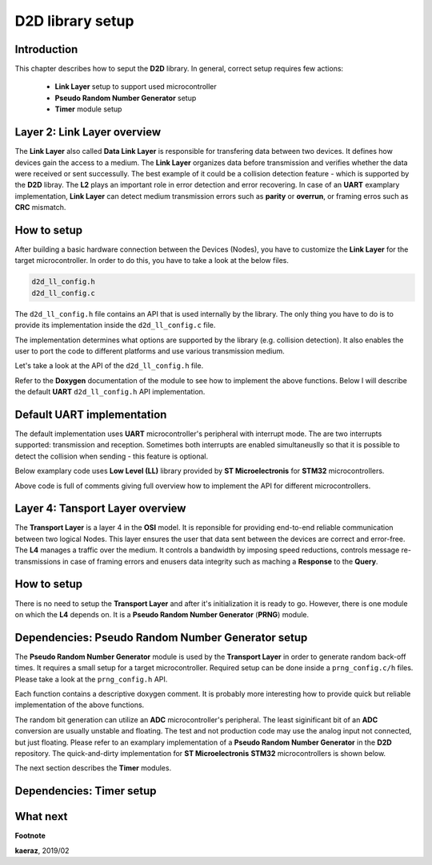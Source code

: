 *****************
D2D library setup
*****************

Introduction
------------
This chapter describes how to seput the **D2D** library. In general,
correct setup requires few actions:

    - **Link Layer** setup to support used microcontroller
    - **Pseudo Random Number Generator** setup
    - **Timer** module setup

Layer 2: Link Layer overview
----------------------------
The **Link Layer** also called **Data Link Layer** is responsible for
transfering data between two devices. It defines how devices gain the
access to a medium. The **Link Layer** organizes data before
transmission and verifies whether the data were received or sent
successully. The best example of it could be a collision detection
feature - which is supported by the **D2D** libray. The **L2** plays
an important role in error detection and error recovering. In case
of an **UART** examplary implementation, **Link Layer** can detect
medium transmission errors such as **parity** or **overrun**, or
framing erros such as **CRC** mismatch.

How to setup
------------
After building a basic hardware connection between the Devices (Nodes),
you have to customize the **Link Layer** for the target microcontroller.
In order to do this, you have to take a look at the below files.

.. code-block:: C++

    d2d_ll_config.h
    d2d_ll_config.c

The ``d2d_ll_config.h`` file contains an API that is used internally
by the library. The only thing you have to do is to provide its
implementation inside the ``d2d_ll_config.c`` file.

The implementation determines what options are supported
by the library (e.g. collision detection). It also enables
the user to port the code to different platforms and use various
transmission medium.

Let's take a look at the API of the ``d2d_ll_config.h`` file.

.. code-block:: C++
    :linenos:

    void d2d_ll_peripheral_init(void);
    void d2d_ll_peripheral_abort_transmission(void);
    void d2d_ll_peripheral_enable_rx_interrupt(void);
    void d2d_ll_peripheral_disable_rx_interrupt(void);
    void d2d_ll_peripheral_enable_tx_interrupt(void);
    void d2d_ll_peripheral_disable_tx_interrupt(void);
    void d2d_ll_peripheral_transmit_byte(uint8_t data);
    uint8_t d2d_ll_peripheral_get_received_byte(void);

Refer to the **Doxygen** documentation of the module to see 
how to implement the above functions. Below I will describe the
default **UART** ``d2d_ll_config.h`` API implementation.

Default UART implementation
---------------------------
The default implementation uses **UART** microcontroller's peripheral
with interrupt mode. The are two interrupts supported: transmission
and reception. Sometimes both interrupts are enabled simultaneuslly
so that it is possible to detect the collision when sending -
this feature is optional.

Below examplary code uses **Low Level (LL)** library provided
by **ST Microelectronis** for **STM32** microcontrollers.

.. code-block:: C++
    :linenos:

    void d2d_ll_peripheral_init(void)
    {
        // Peripheral is initialized outside by the CubeMX tool
    }

    void d2d_ll_peripheral_abort_transmission(void)
    {
        // Disable both RX and TX interrupts
        d2d_ll_peripheral_disable_rx_interrupt();
        d2d_ll_peripheral_disable_tx_interrupt();

        // Get byte to clear the register
        (void)d2d_ll_peripheral_get_received_byte();

        // Clear ERROR flags
        LL_USART_ClearFlag_PE(USART1);
        LL_USART_ClearFlag_FE(USART1);
        LL_USART_ClearFlag_NE(USART1);
        LL_USART_ClearFlag_ORE(USART1);
        LL_USART_ClearFlag_IDLE(USART1);
        LL_USART_ClearFlag_TC(USART1);
        LL_USART_ClearFlag_LBD(USART1);
        LL_USART_ClearFlag_nCTS(USART1);
        LL_USART_ClearFlag_RTO(USART1);
        LL_USART_ClearFlag_EOB(USART1);
        LL_USART_ClearFlag_CM(USART1);
        LL_USART_ClearFlag_WKUP(USART1);

        // Get byte to clear the register again
        (void)d2d_ll_peripheral_get_received_byte();
    }

    void d2d_ll_peripheral_enable_rx_interrupt(void)
    {
        // Reception interrupt enable
        LL_USART_EnableIT_RXNE(USART1);
    }

    void d2d_ll_peripheral_disable_rx_interrupt(void)
    {
        // Reception interrupt disable
        LL_USART_DisableIT_RXNE(USART1);
    }

    void d2d_ll_peripheral_enable_tx_interrupt(void)
    {
        // Transmission finished singal for library code
        // is done by enabling Reception interrupt.
        // This configuration supports the collision detection.
        // After the library sends the data byte, the same
        // byte supposed to come back to the UART and be
        // received, so that it triggers the RX interrupt.

        // Library additionally counts the sending timeout,
        // what prevents from stacking in waiting for interrupt
        // state.
        LL_USART_EnableIT_RXNE(USART1);
    }

    void d2d_ll_peripheral_disable_tx_interrupt(void)
    {
        // Reception interrupt disable (see description
        // for d2d_ll_peripheral_enable_tx_interrupt() function
        // to see why RX interrupt is disabled here.
        LL_USART_DisableIT_RXNE(USART1);
    }

    void d2d_ll_peripheral_transmit_byte(uint8_t data)
    {
        // Set transmission data register with data, what triggers
        // byte send.
        LL_USART_TransmitData8(USART1, data);
    }

    uint8_t d2d_ll_peripheral_get_received_byte(void)
    {
        // Get reception data register
        return (uint8_t)LL_USART_ReceiveData8(USART1);
    }

Above code is full of comments giving full overview how to implement
the API for different microcontrollers.

Layer 4: Tansport Layer overview
--------------------------------
The **Transport Layer** is a layer 4 in the **OSI** model.
It is reponsible for providing end-to-end reliable communication
between two logical Nodes. This layer ensures the user that
data sent between the devices are correct and error-free.
The **L4** manages a traffic over the medium. It controls
a bandwidth by imposing speed reductions, controls
message re-transmissions in case of framing errors and
enusers data integrity such as maching a **Response** to
the **Query**.

How to setup
------------
There is no need to setup the **Transport Layer** and
after it's initialization it is ready to go. However, there
is one module on which the **L4** depends on. It is
a **Pseudo Random Number Generator** (**PRNG**) module.

Dependencies: Pseudo Random Number Generator setup
--------------------------------------------------
The **Pseudo Random Number Generator** module is used by the
**Transport Layer** in order to generate random back-off times.
It requires a small setup for a target microcontroller. Required
setup can be done inside a ``prng_config.c/h`` files. Please take
a look at the ``prng_config.h`` API.

.. code-block:: C++
    :linenos:

    void prng_init_bit_generator(void);
    void prng_start_bit_generator(void);
    void prng_stop_bit_generator(void);
    uint16_t prng_bit_generator_get(void);
    int prng_delay(void);
    void prng_seed(unsigned int x);

Each function contains a descriptive doxygen comment. It is
probably more interesting how to provide quick but reliable
implementation of the above functions.

The random bit generation can utilize an **ADC** microcontroller's
peripheral. The least siginificant bit of an **ADC** conversion
are usually unstable and floating. The test and not production code
may use the analog input not connected, but just floating. Please
refer to an examplary implementation of a **Pseudo Random Number Generator**
in the **D2D** repository. The quick-and-dirty implementation for
**ST Microelectronis** **STM32** microcontrollers is shown below.

.. code-block:: C++
    :lineos:

    void prng_init_bit_generator(void)
    {
        // ADC peripheral is done outside by the CubeMX Tool.
    }

    void prng_start_bit_generator(void)
    {
        // Start the continuous ADC measurement
        HAL_ADC_Start(&hadc2);
    }

    void prng_stop_bit_generator(void)
    {
        // Stop the continuous ADC measurement
        HAL_ADC_Stop(&hadc2); 
    }

    uint16_t prng_bit_generator_get(void)
    {
        // Get the lest siginificant bit of current ADC value
        return ((uint16_t)(HAL_ADC_GetValue(&hadc2) & 0x0001));
    }   
    

    int __attribute__((optimize("O0"))) prng_delay(void)
    {
        int data = 0;

        // Wait some time by looping. This delay is used
        // by the PRNG module to wait between consecutive
        // bit readings.
        for (int i = 0; i < 1000; i++)
        {
            data += i;
        }

        return data;
    }   
                

    void prng_seed(unsigned int x)
    {
        // Initialzie the pseudo random number generator
        // with a given seed.
        srand((unsigned int)x);
    }   
                
    uint16_t prng_rand(uint16_t min, uint16_t max)
    {
        uint16_t randomNumber;

        // Return the random number in a range
        // from min to max.
        randomNumber = (rand() % (max - min)) + min;

        return randomNumber;
    }

The next section describes the **Timer** modules.

Dependencies: Timer setup
-------------------------

What next
---------



**Footnote**

**kaeraz**, 2019/02
